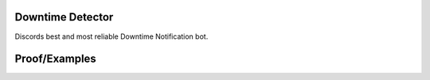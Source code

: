Downtime Detector
====================

.. image:: https://media.discordapp.net/attachments/734686866690932767/778384491856527370/image0.png
   :width: 600

Discords best and most reliable Downtime Notification bot.

Proof/Examples
=================

.. image:: https://media.discordapp.net/attachments/775424156191162418/778526513430921276/image0.png
   :width: 600

.. image:: https://media.discordapp.net/attachments/775424156191162418/778526513430921276/image0.png
   :width: 600
